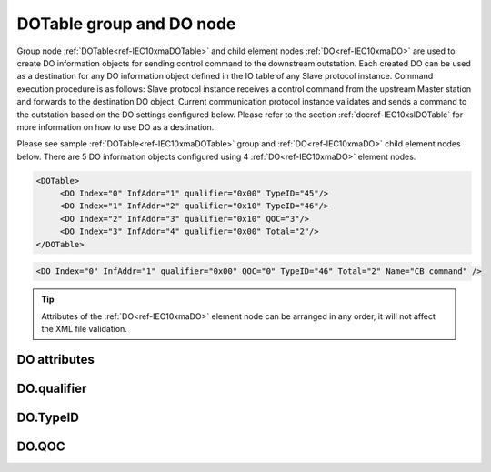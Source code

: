
.. _ref-IEC10xmaDOTable:
.. _ref-IEC10xmaDO:

DOTable group and DO node
-------------------------

Group node :ref:`DOTable<ref-IEC10xmaDOTable>` and child element nodes :ref:`DO<ref-IEC10xmaDO>` are used to create DO information objects for sending control command to the downstream outstation. 
Each created DO can be used as a destination for any DO information object defined in the IO table of any Slave protocol instance.
Command execution procedure is as follows: Slave protocol instance receives a control command from the upstream Master station and forwards to the destination DO object.
Current communication protocol instance validates and sends a command to the outstation based on the DO settings configured below.
Please refer to the section :ref:`docref-IEC10xslDOTable` for more information on how to use DO as a destination.

Please see sample :ref:`DOTable<ref-IEC10xmaDOTable>` group and :ref:`DO<ref-IEC10xmaDO>` child element nodes below.
There are 5 DO information objects configured using 4 :ref:`DO<ref-IEC10xmaDO>` element nodes.

.. code-block:: none

   <DOTable>
	<DO Index="0" InfAddr="1" qualifier="0x00" TypeID="45"/>
	<DO Index="1" InfAddr="2" qualifier="0x10" TypeID="46"/>
	<DO Index="2" InfAddr="3" qualifier="0x10" QOC="3"/>
	<DO Index="3" InfAddr="4" qualifier="0x00" Total="2"/>
   </DOTable>

.. include-file:: sections/Include/sample_node.rstinc "" ":ref:`DO<ref-IEC10xmaDO>`"

.. code-block:: none

   <DO Index="0" InfAddr="1" qualifier="0x00" QOC="0" TypeID="46" Total="2" Name="CB command" />

.. tip:: Attributes of the :ref:`DO<ref-IEC10xmaDO>` element node can be arranged in any order, it will not affect the XML file validation.         

DO attributes
^^^^^^^^^^^^^

.. _ref-IEC10xmaDOAttributes:

.. include-file:: sections/Include/table_attrs.rstinc "" "IEC60870-5-101/104 Master DO attributes"

.. include-file:: sections/Include/ma_Index.rstinc "" ".. _ref-IEC10xmaDOIndex:" "DO"

.. include-file:: sections/Include/IEC10xma_IOA.rstinc "" ".. _ref-IEC10xmaDOInfAddr:" "DO" "send control command to"

   * :attr:     .. _ref-IEC10xmaDOqualifier:

		:xmlref:`qualifier`
     :val:      0...255 or 0x00...0xFF
     :def:      0x00
     :desc:     Internal object qualifier to enable customized data processing.
		See table :numref:`ref-IEC10xmaDOqualifierBits` for internal object qualifier description.
		:inlinetip:`Attribute is optional and doesn't have to be included in configuration, default value will be used if omitted.`

   * :attr:     .. _ref-IEC10xmaDOQOC:

                :xmlref:`QOC`
     :val:      0...255 or 0x00...0xFF
     :def:      0
     :desc:     Qualifier Of Command (QOC) is used to define specify short/long pulse information for the outgoing command.
		See table :numref:`ref-IEC10xmaDOQOCValues` values.
		:inlinetip:`Attribute is optional and doesn't have to be included in configuration, default value will be used if omitted.`

   * :attr:     .. _ref-IEC10xmaDOTypeID:

                :xmlref:`TypeID`
     :val:      See table :numref:`ref-IEC10xmaDOTypeIDValues`
     :def:      transparent
     :desc:     Send command with the defined ASDU Type.
		ASDU type is transparent if neither this attribute nor communication protocol generic attribute (e.g. IEC101ma or IEC104ma :ref:`<ref-IEC101maASDUSettings>`.\ :ref:`<ref-IEC101maASDUSettingsDOType>` \) is used.
		:inlinetip:`Attribute is optional and doesn't have to be included in configuration.`

.. include-file:: sections/Include/IEC60870_Total.rstinc "" ".. _ref-IEC10xmaDOTotal:" ":ref:`Index<ref-IEC10xmaDOIndex>`" ":ref:`InfAddr<ref-IEC10xmaDOInfAddr>`" ":ref:`DO<ref-IEC10xmaDO>`" "16777214"

.. include-file:: sections/Include/Name.rstinc ""

DO.qualifier
^^^^^^^^^^^^

.. _ref-IEC10xmaDOqualifierBits:

.. include-file:: sections/Include/table_flags.rstinc "" " IEC60870-5-101/104 Master DO internal qualifier" ":ref:`<ref-IEC10xmaDOqualifier>`" "DO internal qualifier"

   * :attr:     Bit 0
     :val:      xxxx.xxx0
     :desc:     DO object **will not** be inverted

   * :(attr):
     :val:      xxxx.xxx1
     :desc:     DO object **will** be inverted (OFF → ON; ON → OFF)

   * :attr:     Bit 6
     :val:      x0xx.xxxx
     :desc:     **Direct Execute** control command will be sent

   * :(attr):
     :val:      x1xx.xxxx
     :desc:     **Select and Execute** control commands will be sent

   * :attr:     Bit 7
     :val:      0xxx.xxxx
     :desc:     DO is **enabled**, command will be sent to outstation

   * :(attr):
     :val:      1xxx.xxxx
     :desc:     DO is **disabled**, command will not be sent to outstation

   * :attr:     Bits 1...5
     :val:      Any
     :desc:     Bits reserved for future use

DO.TypeID
^^^^^^^^^

.. _ref-IEC10xmaDOTypeIDValues:

.. field-list-table:: IEC60870-5-101/104 Master DO TypeID
   :class: table table-condensed table-bordered longtable
   :spec: |C{0.20}|S{0.80}|
   :header-rows: 1

   * :attr,10: TypeID Value
     :desc,90: Description

   * :attr:     45
     :desc:     'Single command' will be sent (ASDU type 45 [C_SC_NA_1])

   * :attr:     46
     :desc:     'Double command' will be sent (ASDU type 46 [C_DC_NA_1])

   * :attr:     47
     :desc:     'Regulating step command' will be sent (ASDU type 47 [C_RC_NA_1])

   * :attr:     58
     :desc:     Only applicable to IEC60870-5-104 Master protocol instance;
                Time-tagged 'Single command' will be sent (ASDU type 58 [C_SC_TA_1])

   * :attr:     59
     :desc:     Only applicable to IEC60870-5-104 Master protocol instance;
                Time-tagged 'Double command' will be sent (ASDU type 59 [C_DC_TA_1])

   * :attr:     60
     :desc:     Only applicable to IEC60870-5-104 Master protocol instance;
                Time-tagged 'Regulating step command' will be sent (ASDU type 60 [C_RC_TA_1])

   * :attr:     Other
     :desc:     Transparent, ASDU TypeID of the outgoing command will be the same as received from upstream Master station

DO.QOC
^^^^^^

.. _ref-IEC10xmaDOQOCValues:

.. field-list-table:: IEC60870-5-101/104 Master QOC
   :class: table table-condensed table-bordered longtable
   :spec: |C{0.20}|S{0.80}|
   :header-rows: 1

   * :attr,10: QOC Values
     :desc,90: Description

   * :attr:     0
     :desc:     Command will be sent with [no additional definition]

   * :attr:     1
     :desc:     Command will be sent with [short-pulse duration]

   * :attr:     2
     :desc:     Command will be sent with [long-pulse duration]

   * :attr:     3
     :desc:     Command will be sent with [persistent output]

   * :attr:     128
     :desc:     Command will be sent with the same information as received from upstream station. This is a transparent mode.

   * :attr:     4...31
     :desc:     Reserved for [compatible range] and [private range] as per IEC60870-5-101 standard

   * :attr:     Other
     :desc:     Undefined, don't use
